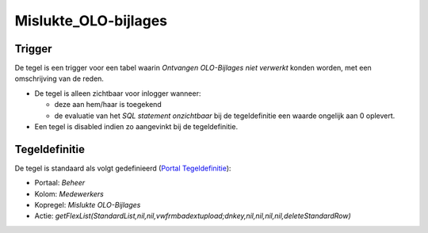 Mislukte_OLO-bijlages
=====================

Trigger
-------

De tegel is een trigger voor een tabel waarin *Ontvangen OLO-Bijlages
niet verwerkt* konden worden, met een omschrijving van de reden.

-  De tegel is alleen zichtbaar voor inlogger wanneer:

   -  deze aan hem/haar is toegekend
   -  de evaluatie van het *SQL statement onzichtbaar* bij de
      tegeldefinitie een waarde ongelijk aan 0 oplevert.

-  Een tegel is disabled indien zo aangevinkt bij de tegeldefinitie.

Tegeldefinitie
--------------

De tegel is standaard als volgt gedefinieerd (`Portal
Tegeldefinitie </docs/instellen_inrichten/portaldefinitie/portal_tegel.md>`__):

-  Portaal: *Beheer*
-  Kolom: *Medewerkers*
-  Kopregel: *Mislukte OLO-Bijlages*
-  Actie:
   *getFlexList(StandardList,nil,nil,vwfrmbadextupload;dnkey,nil,nil,nil,nil,deleteStandardRow)*
